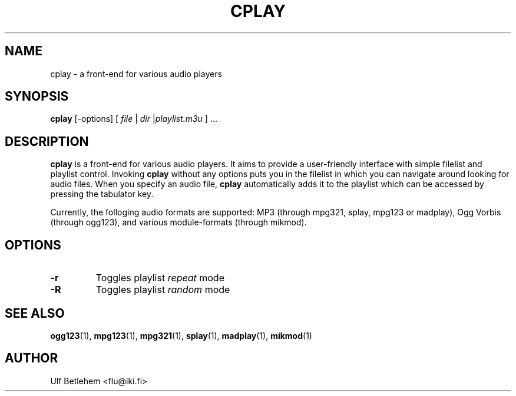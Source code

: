 .\" Copyright (C) 2000 Martin Michlmayr <tbm@cyrius.com>
.\" This manual is freely distributable under the terms of the GPL.
.\" It was originally written for Debian GNU/Linux (but may be used
.\" by others).
.\"
.TH CPLAY 1 "December 2001"

.SH NAME
.PP
cplay \- a front-end for various audio players

.SH SYNOPSIS
.PP
\fBcplay\fR [-options] [ \fIfile\fP | \fIdir\fP |\fIplaylist.m3u\fP ] ...

.SH DESCRIPTION
.PP
.B cplay
is a front-end for various audio players. It aims to provide a
user-friendly interface with simple filelist and playlist
control.  Invoking
.B cplay
without any options puts you in the filelist in which you
can navigate around looking for audio files.  When you
specify an audio file,
.B cplay
automatically adds it to the playlist which can be accessed
by pressing the tabulator key.
.PP
Currently, the folloging audio formats are supported: MP3 (through
mpg321, splay, mpg123 or madplay), Ogg Vorbis (through ogg123), and
various module-formats (through mikmod).

.SH OPTIONS
.IP \fB-r
Toggles playlist \fIrepeat\fP mode
.IP \fB-R
Toggles playlist \fIrandom\fP mode

.SH SEE ALSO
.PP
.BR ogg123 (1),
.BR mpg123 (1),
.BR mpg321 (1),
.BR splay (1),
.BR madplay (1),
.BR mikmod (1)

.SH AUTHOR
.PP
Ulf Betlehem <flu@iki.fi>

